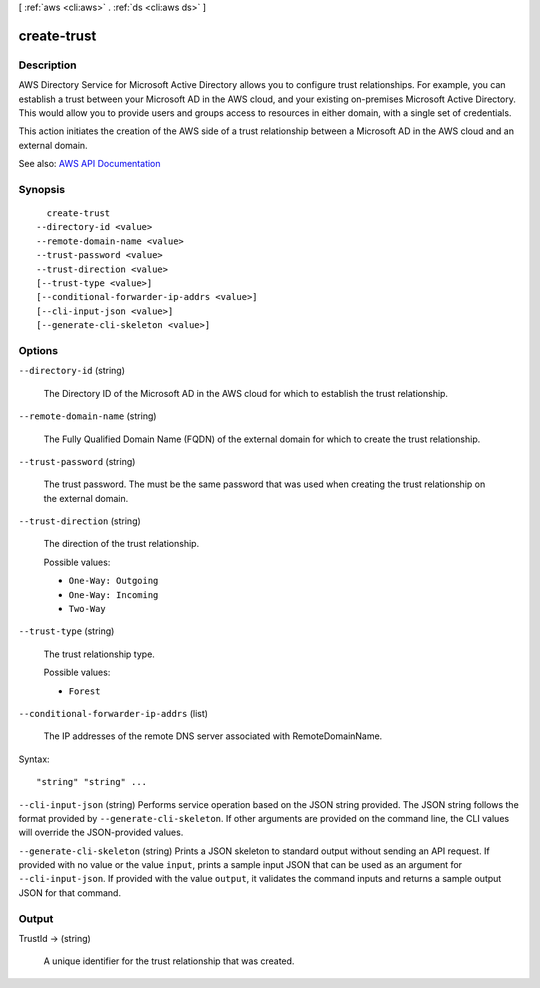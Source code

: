 [ :ref:`aws <cli:aws>` . :ref:`ds <cli:aws ds>` ]

.. _cli:aws ds create-trust:


************
create-trust
************



===========
Description
===========



AWS Directory Service for Microsoft Active Directory allows you to configure trust relationships. For example, you can establish a trust between your Microsoft AD in the AWS cloud, and your existing on-premises Microsoft Active Directory. This would allow you to provide users and groups access to resources in either domain, with a single set of credentials.

 

This action initiates the creation of the AWS side of a trust relationship between a Microsoft AD in the AWS cloud and an external domain.



See also: `AWS API Documentation <https://docs.aws.amazon.com/goto/WebAPI/ds-2015-04-16/CreateTrust>`_


========
Synopsis
========

::

    create-trust
  --directory-id <value>
  --remote-domain-name <value>
  --trust-password <value>
  --trust-direction <value>
  [--trust-type <value>]
  [--conditional-forwarder-ip-addrs <value>]
  [--cli-input-json <value>]
  [--generate-cli-skeleton <value>]




=======
Options
=======

``--directory-id`` (string)


  The Directory ID of the Microsoft AD in the AWS cloud for which to establish the trust relationship.

  

``--remote-domain-name`` (string)


  The Fully Qualified Domain Name (FQDN) of the external domain for which to create the trust relationship.

  

``--trust-password`` (string)


  The trust password. The must be the same password that was used when creating the trust relationship on the external domain.

  

``--trust-direction`` (string)


  The direction of the trust relationship.

  

  Possible values:

  
  *   ``One-Way: Outgoing``

  
  *   ``One-Way: Incoming``

  
  *   ``Two-Way``

  

  

``--trust-type`` (string)


  The trust relationship type.

  

  Possible values:

  
  *   ``Forest``

  

  

``--conditional-forwarder-ip-addrs`` (list)


  The IP addresses of the remote DNS server associated with RemoteDomainName.

  



Syntax::

  "string" "string" ...



``--cli-input-json`` (string)
Performs service operation based on the JSON string provided. The JSON string follows the format provided by ``--generate-cli-skeleton``. If other arguments are provided on the command line, the CLI values will override the JSON-provided values.

``--generate-cli-skeleton`` (string)
Prints a JSON skeleton to standard output without sending an API request. If provided with no value or the value ``input``, prints a sample input JSON that can be used as an argument for ``--cli-input-json``. If provided with the value ``output``, it validates the command inputs and returns a sample output JSON for that command.



======
Output
======

TrustId -> (string)

  

  A unique identifier for the trust relationship that was created.

  

  

